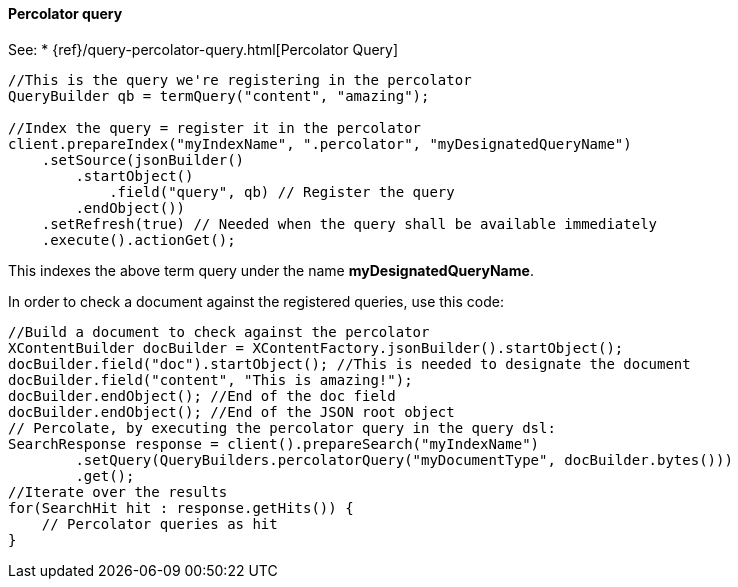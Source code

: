 [[java-query-percolator-query]]
==== Percolator query

See:
 * {ref}/query-percolator-query.html[Percolator Query]

[source,java]
--------------------------------------------------
//This is the query we're registering in the percolator
QueryBuilder qb = termQuery("content", "amazing");

//Index the query = register it in the percolator
client.prepareIndex("myIndexName", ".percolator", "myDesignatedQueryName")
    .setSource(jsonBuilder()
        .startObject()
            .field("query", qb) // Register the query
        .endObject())
    .setRefresh(true) // Needed when the query shall be available immediately
    .execute().actionGet();
--------------------------------------------------

This indexes the above term query under the name
*myDesignatedQueryName*.

In order to check a document against the registered queries, use this
code:

[source,java]
--------------------------------------------------
//Build a document to check against the percolator
XContentBuilder docBuilder = XContentFactory.jsonBuilder().startObject();
docBuilder.field("doc").startObject(); //This is needed to designate the document
docBuilder.field("content", "This is amazing!");
docBuilder.endObject(); //End of the doc field
docBuilder.endObject(); //End of the JSON root object
// Percolate, by executing the percolator query in the query dsl:
SearchResponse response = client().prepareSearch("myIndexName")
        .setQuery(QueryBuilders.percolatorQuery("myDocumentType", docBuilder.bytes()))
        .get();
//Iterate over the results
for(SearchHit hit : response.getHits()) {
    // Percolator queries as hit
}
--------------------------------------------------
